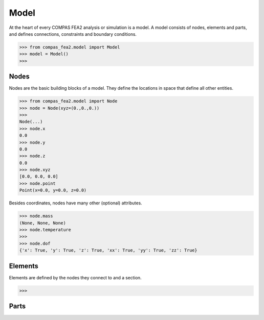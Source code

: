 ******************************************************************************
Model
******************************************************************************

At the heart of every COMPAS FEA2 analysis or simulation is a model.
A model consists of nodes, elements and parts,
and defines connections, constraints and boundary conditions.

>>> from compas_fea2.model import Model
>>> model = Model()
>>> 

Nodes
=====

Nodes are the basic building blocks of a model.
They define the locations in space that define all other entities.

>>> from compas_fea2.model import Node
>>> node = Node(xyz=(0.,0.,0.))
>>> 
Node(...)
>>> node.x
0.0
>>> node.y
0.0
>>> node.z
0.0
>>> node.xyz
[0.0, 0.0, 0.0]
>>> node.point
Point(x=0.0, y=0.0, z=0.0)

Besides coordinates, nodes have many other (optional) attributes.

>>> node.mass
(None, None, None)
>>> node.temperature
>>>
>>> node.dof
{'x': True, 'y': True, 'z': True, 'xx': True, 'yy': True, 'zz': True}


Elements
========

Elements are defined by the nodes they connect to and a section.

>>>

Parts
=====
